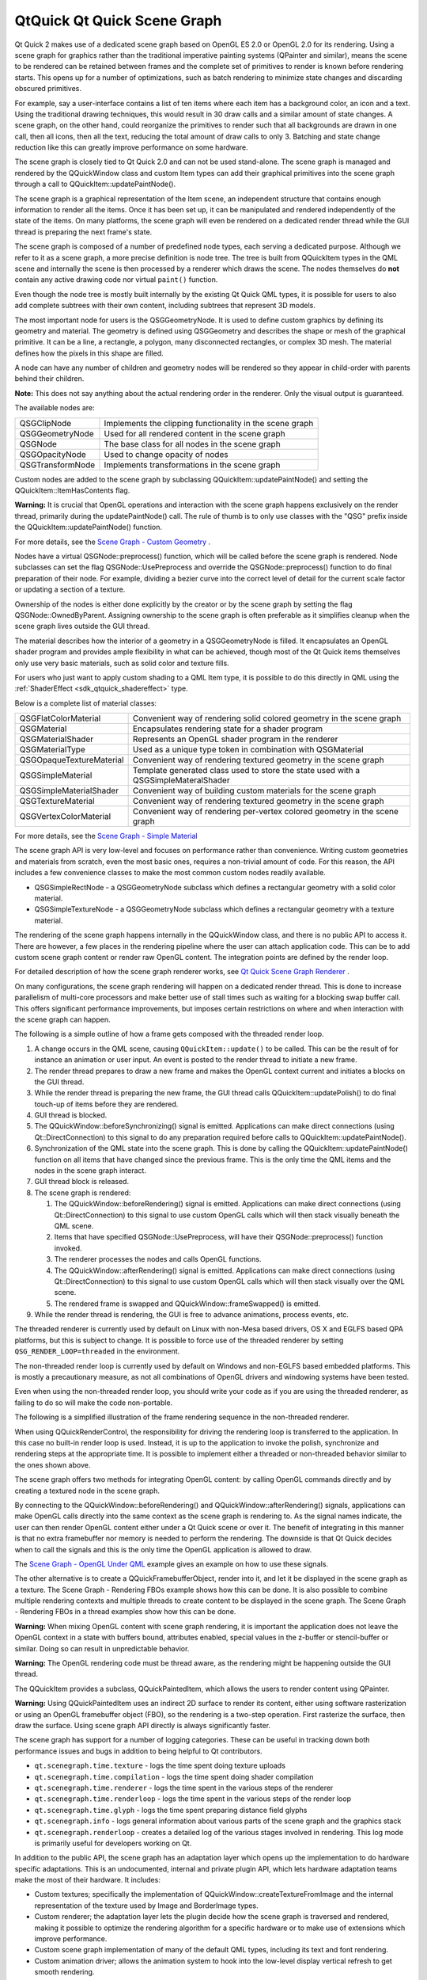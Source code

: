 .. _sdk_qtquick_qt_quick_scene_graph:

QtQuick Qt Quick Scene Graph
============================



Qt Quick 2 makes use of a dedicated scene graph based on OpenGL ES 2.0 or OpenGL 2.0 for its rendering. Using a scene graph for graphics rather than the traditional imperative painting systems (QPainter and similar), means the scene to be rendered can be retained between frames and the complete set of primitives to render is known before rendering starts. This opens up for a number of optimizations, such as batch rendering to minimize state changes and discarding obscured primitives.

For example, say a user-interface contains a list of ten items where each item has a background color, an icon and a text. Using the traditional drawing techniques, this would result in 30 draw calls and a similar amount of state changes. A scene graph, on the other hand, could reorganize the primitives to render such that all backgrounds are drawn in one call, then all icons, then all the text, reducing the total amount of draw calls to only 3. Batching and state change reduction like this can greatly improve performance on some hardware.

The scene graph is closely tied to Qt Quick 2.0 and can not be used stand-alone. The scene graph is managed and rendered by the QQuickWindow class and custom Item types can add their graphical primitives into the scene graph through a call to QQuickItem::updatePaintNode().

The scene graph is a graphical representation of the Item scene, an independent structure that contains enough information to render all the items. Once it has been set up, it can be manipulated and rendered independently of the state of the items. On many platforms, the scene graph will even be rendered on a dedicated render thread while the GUI thread is preparing the next frame's state.

The scene graph is composed of a number of predefined node types, each serving a dedicated purpose. Although we refer to it as a scene graph, a more precise definition is node tree. The tree is built from QQuickItem types in the QML scene and internally the scene is then processed by a renderer which draws the scene. The nodes themselves do **not** contain any active drawing code nor virtual ``paint()`` function.

Even though the node tree is mostly built internally by the existing Qt Quick QML types, it is possible for users to also add complete subtrees with their own content, including subtrees that represent 3D models.

The most important node for users is the QSGGeometryNode. It is used to define custom graphics by defining its geometry and material. The geometry is defined using QSGGeometry and describes the shape or mesh of the graphical primitive. It can be a line, a rectangle, a polygon, many disconnected rectangles, or complex 3D mesh. The material defines how the pixels in this shape are filled.

A node can have any number of children and geometry nodes will be rendered so they appear in child-order with parents behind their children.

**Note:** This does not say anything about the actual rendering order in the renderer. Only the visual output is guaranteed.

The available nodes are:

+--------------------------------------------------------------------------------------------------------------------------------------------------------+--------------------------------------------------------------------------------------------------------------------------------------------------------+
| QSGClipNode                                                                                                                                            | Implements the clipping functionality in the scene graph                                                                                               |
+--------------------------------------------------------------------------------------------------------------------------------------------------------+--------------------------------------------------------------------------------------------------------------------------------------------------------+
| QSGGeometryNode                                                                                                                                        | Used for all rendered content in the scene graph                                                                                                       |
+--------------------------------------------------------------------------------------------------------------------------------------------------------+--------------------------------------------------------------------------------------------------------------------------------------------------------+
| QSGNode                                                                                                                                                | The base class for all nodes in the scene graph                                                                                                        |
+--------------------------------------------------------------------------------------------------------------------------------------------------------+--------------------------------------------------------------------------------------------------------------------------------------------------------+
| QSGOpacityNode                                                                                                                                         | Used to change opacity of nodes                                                                                                                        |
+--------------------------------------------------------------------------------------------------------------------------------------------------------+--------------------------------------------------------------------------------------------------------------------------------------------------------+
| QSGTransformNode                                                                                                                                       | Implements transformations in the scene graph                                                                                                          |
+--------------------------------------------------------------------------------------------------------------------------------------------------------+--------------------------------------------------------------------------------------------------------------------------------------------------------+

Custom nodes are added to the scene graph by subclassing QQuickItem::updatePaintNode() and setting the QQuickItem::ItemHasContents flag.

**Warning:** It is crucial that OpenGL operations and interaction with the scene graph happens exclusively on the render thread, primarily during the updatePaintNode() call. The rule of thumb is to only use classes with the "QSG" prefix inside the QQuickItem::updatePaintNode() function.

For more details, see the `Scene Graph - Custom Geometry </sdk/apps/qml/QtQuick/scenegraph-customgeometry/>`_ .

Nodes have a virtual QSGNode::preprocess() function, which will be called before the scene graph is rendered. Node subclasses can set the flag QSGNode::UsePreprocess and override the QSGNode::preprocess() function to do final preparation of their node. For example, dividing a bezier curve into the correct level of detail for the current scale factor or updating a section of a texture.

Ownership of the nodes is either done explicitly by the creator or by the scene graph by setting the flag QSGNode::OwnedByParent. Assigning ownership to the scene graph is often preferable as it simplifies cleanup when the scene graph lives outside the GUI thread.

The material describes how the interior of a geometry in a QSGGeometryNode is filled. It encapsulates an OpenGL shader program and provides ample flexibility in what can be achieved, though most of the Qt Quick items themselves only use very basic materials, such as solid color and texture fills.

For users who just want to apply custom shading to a QML Item type, it is possible to do this directly in QML using the :ref:`ShaderEffect <sdk_qtquick_shadereffect>` type.

Below is a complete list of material classes:

+--------------------------------------------------------------------------------------------------------------------------------------------------------+--------------------------------------------------------------------------------------------------------------------------------------------------------+
| QSGFlatColorMaterial                                                                                                                                   | Convenient way of rendering solid colored geometry in the scene graph                                                                                  |
+--------------------------------------------------------------------------------------------------------------------------------------------------------+--------------------------------------------------------------------------------------------------------------------------------------------------------+
| QSGMaterial                                                                                                                                            | Encapsulates rendering state for a shader program                                                                                                      |
+--------------------------------------------------------------------------------------------------------------------------------------------------------+--------------------------------------------------------------------------------------------------------------------------------------------------------+
| QSGMaterialShader                                                                                                                                      | Represents an OpenGL shader program in the renderer                                                                                                    |
+--------------------------------------------------------------------------------------------------------------------------------------------------------+--------------------------------------------------------------------------------------------------------------------------------------------------------+
| QSGMaterialType                                                                                                                                        | Used as a unique type token in combination with QSGMaterial                                                                                            |
+--------------------------------------------------------------------------------------------------------------------------------------------------------+--------------------------------------------------------------------------------------------------------------------------------------------------------+
| QSGOpaqueTextureMaterial                                                                                                                               | Convenient way of rendering textured geometry in the scene graph                                                                                       |
+--------------------------------------------------------------------------------------------------------------------------------------------------------+--------------------------------------------------------------------------------------------------------------------------------------------------------+
| QSGSimpleMaterial                                                                                                                                      | Template generated class used to store the state used with a QSGSimpleMateralShader                                                                    |
+--------------------------------------------------------------------------------------------------------------------------------------------------------+--------------------------------------------------------------------------------------------------------------------------------------------------------+
| QSGSimpleMaterialShader                                                                                                                                | Convenient way of building custom materials for the scene graph                                                                                        |
+--------------------------------------------------------------------------------------------------------------------------------------------------------+--------------------------------------------------------------------------------------------------------------------------------------------------------+
| QSGTextureMaterial                                                                                                                                     | Convenient way of rendering textured geometry in the scene graph                                                                                       |
+--------------------------------------------------------------------------------------------------------------------------------------------------------+--------------------------------------------------------------------------------------------------------------------------------------------------------+
| QSGVertexColorMaterial                                                                                                                                 | Convenient way of rendering per-vertex colored geometry in the scene graph                                                                             |
+--------------------------------------------------------------------------------------------------------------------------------------------------------+--------------------------------------------------------------------------------------------------------------------------------------------------------+

For more details, see the `Scene Graph - Simple Material </sdk/apps/qml/QtQuick/scenegraph-simplematerial/>`_ 

The scene graph API is very low-level and focuses on performance rather than convenience. Writing custom geometries and materials from scratch, even the most basic ones, requires a non-trivial amount of code. For this reason, the API includes a few convenience classes to make the most common custom nodes readily available.

-  QSGSimpleRectNode - a QSGGeometryNode subclass which defines a rectangular geometry with a solid color material.
-  QSGSimpleTextureNode - a QSGGeometryNode subclass which defines a rectangular geometry with a texture material.

The rendering of the scene graph happens internally in the QQuickWindow class, and there is no public API to access it. There are however, a few places in the rendering pipeline where the user can attach application code. This can be to add custom scene graph content or render raw OpenGL content. The integration points are defined by the render loop.

For detailed description of how the scene graph renderer works, see `Qt Quick Scene Graph Renderer </sdk/apps/qml/QtQuick/qtquick-visualcanvas-scenegraph-renderer/>`_ .

On many configurations, the scene graph rendering will happen on a dedicated render thread. This is done to increase parallelism of multi-core processors and make better use of stall times such as waiting for a blocking swap buffer call. This offers significant performance improvements, but imposes certain restrictions on where and when interaction with the scene graph can happen.

The following is a simple outline of how a frame gets composed with the threaded render loop.

#. A change occurs in the QML scene, causing ``QQuickItem::update()`` to be called. This can be the result of for instance an animation or user input. An event is posted to the render thread to initiate a new frame.
#. The render thread prepares to draw a new frame and makes the OpenGL context current and initiates a blocks on the GUI thread.
#. While the render thread is preparing the new frame, the GUI thread calls QQuickItem::updatePolish() to do final touch-up of items before they are rendered.
#. GUI thread is blocked.
#. The QQuickWindow::beforeSynchronizing() signal is emitted. Applications can make direct connections (using Qt::DirectConnection) to this signal to do any preparation required before calls to QQuickItem::updatePaintNode().
#. Synchronization of the QML state into the scene graph. This is done by calling the QQuickItem::updatePaintNode() function on all items that have changed since the previous frame. This is the only time the QML items and the nodes in the scene graph interact.
#. GUI thread block is released.
#. The scene graph is rendered:

   #. The QQuickWindow::beforeRendering() signal is emitted. Applications can make direct connections (using Qt::DirectConnection) to this signal to use custom OpenGL calls which will then stack visually beneath the QML scene.
   #. Items that have specified QSGNode::UsePreprocess, will have their QSGNode::preprocess() function invoked.
   #. The renderer processes the nodes and calls OpenGL functions.
   #. The QQuickWindow::afterRendering() signal is emitted. Applications can make direct connections (using Qt::DirectConnection) to this signal to use custom OpenGL calls which will then stack visually over the QML scene.
   #. The rendered frame is swapped and QQuickWindow::frameSwapped() is emitted.

#. While the render thread is rendering, the GUI is free to advance animations, process events, etc.

The threaded renderer is currently used by default on Linux with non-Mesa based drivers, OS X and EGLFS based QPA platforms, but this is subject to change. It is possible to force use of the threaded renderer by setting ``QSG_RENDER_LOOP=threaded`` in the environment.

The non-threaded render loop is currently used by default on Windows and non-EGLFS based embedded platforms. This is mostly a precautionary measure, as not all combinations of OpenGL drivers and windowing systems have been tested.

Even when using the non-threaded render loop, you should write your code as if you are using the threaded renderer, as failing to do so will make the code non-portable.

The following is a simplified illustration of the frame rendering sequence in the non-threaded renderer.

When using QQuickRenderControl, the responsibility for driving the rendering loop is transferred to the application. In this case no built-in render loop is used. Instead, it is up to the application to invoke the polish, synchronize and rendering steps at the appropriate time. It is possible to implement either a threaded or non-threaded behavior similar to the ones shown above.

The scene graph offers two methods for integrating OpenGL content: by calling OpenGL commands directly and by creating a textured node in the scene graph.

By connecting to the QQuickWindow::beforeRendering() and QQuickWindow::afterRendering() signals, applications can make OpenGL calls directly into the same context as the scene graph is rendering to. As the signal names indicate, the user can then render OpenGL content either under a Qt Quick scene or over it. The benefit of integrating in this manner is that no extra framebuffer nor memory is needed to perform the rendering. The downside is that Qt Quick decides when to call the signals and this is the only time the OpenGL application is allowed to draw.

The `Scene Graph - OpenGL Under QML </sdk/apps/qml/QtQuick/scenegraph-openglunderqml/>`_  example gives an example on how to use these signals.

The other alternative is to create a QQuickFramebufferObject, render into it, and let it be displayed in the scene graph as a texture. The Scene Graph - Rendering FBOs example shows how this can be done. It is also possible to combine multiple rendering contexts and multiple threads to create content to be displayed in the scene graph. The Scene Graph - Rendering FBOs in a thread examples show how this can be done.

**Warning:** When mixing OpenGL content with scene graph rendering, it is important the application does not leave the OpenGL context in a state with buffers bound, attributes enabled, special values in the z-buffer or stencil-buffer or similar. Doing so can result in unpredictable behavior.

**Warning:** The OpenGL rendering code must be thread aware, as the rendering might be happening outside the GUI thread.

The QQuickItem provides a subclass, QQuickPaintedItem, which allows the users to render content using QPainter.

**Warning:** Using QQuickPaintedItem uses an indirect 2D surface to render its content, either using software rasterization or using an OpenGL framebuffer object (FBO), so the rendering is a two-step operation. First rasterize the surface, then draw the surface. Using scene graph API directly is always significantly faster.

The scene graph has support for a number of logging categories. These can be useful in tracking down both performance issues and bugs in addition to being helpful to Qt contributors.

-  ``qt.scenegraph.time.texture`` - logs the time spent doing texture uploads
-  ``qt.scenegraph.time.compilation`` - logs the time spent doing shader compilation
-  ``qt.scenegraph.time.renderer`` - logs the time spent in the various steps of the renderer
-  ``qt.scenegraph.time.renderloop`` - logs the time spent in the various steps of the render loop
-  ``qt.scenegraph.time.glyph`` - logs the time spent preparing distance field glyphs
-  ``qt.scenegraph.info`` - logs general information about various parts of the scene graph and the graphics stack
-  ``qt.scenegraph.renderloop`` - creates a detailed log of the various stages involved in rendering. This log mode is primarily useful for developers working on Qt.

In addition to the public API, the scene graph has an adaptation layer which opens up the implementation to do hardware specific adaptations. This is an undocumented, internal and private plugin API, which lets hardware adaptation teams make the most of their hardware. It includes:

-  Custom textures; specifically the implementation of QQuickWindow::createTextureFromImage and the internal representation of the texture used by Image and BorderImage types.
-  Custom renderer; the adaptation layer lets the plugin decide how the scene graph is traversed and rendered, making it possible to optimize the rendering algorithm for a specific hardware or to make use of extensions which improve performance.
-  Custom scene graph implementation of many of the default QML types, including its text and font rendering.
-  Custom animation driver; allows the animation system to hook into the low-level display vertical refresh to get smooth rendering.
-  Custom render loop; allows better control over how QML deals with multiple windows.


